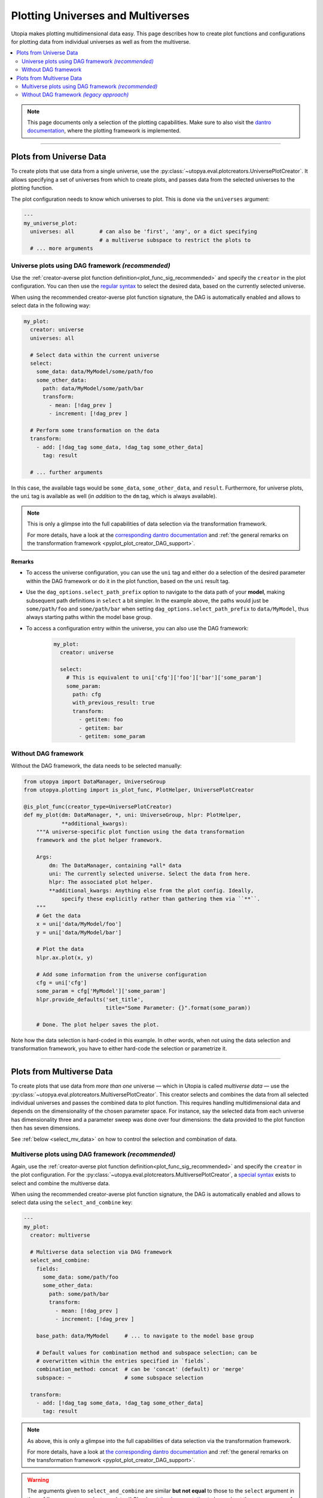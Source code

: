 .. _uni_and_mv_plots:

Plotting Universes and Multiverses
==================================
Utopia makes plotting multidimensional data easy.
This page describes how to create plot functions and configurations for plotting data from individual universes as well as from the multiverse.

.. contents::
    :local:
    :depth: 2

.. note::

    This page documents only a selection of the plotting capabilities.
    Make sure to also visit the `dantro documentation <https://dantro.readthedocs.io/>`_, where the plotting framework is implemented.

----

Plots from Universe Data
------------------------
To create plots that use data from a single universe, use the :py:class:`~utopya.eval.plotcreators.UniversePlotCreator`.
It allows specifying a set of universes from which to create plots, and passes data from the selected universes to the plotting function.

The plot configuration needs to know which universes to plot. This is done via the ``universes`` argument:

.. code-block:: yaml

    ---
    my_universe_plot:
      universes: all        # can also be 'first', 'any', or a dict specifying
                            # a multiverse subspace to restrict the plots to
      # ... more arguments


.. _uni_plot_with_dag:

Universe plots using DAG framework *(recommended)*
^^^^^^^^^^^^^^^^^^^^^^^^^^^^^^^^^^^^^^^^^^^^^^^^^^
Use the :ref:`creator-averse plot function definition<plot_func_sig_recommended>` and specify the ``creator`` in the plot configuration.
You can then use the `regular syntax <https://dantro.readthedocs.io/en/latest/plotting/plot_data_selection.html#arguments-to-control-dag-behaviour>`_ to select the desired data, based on the currently selected universe.

When using the recommended creator-averse plot function signature, the DAG is automatically enabled and allows to select data in the following way:

.. code-block:: yaml

    my_plot:
      creator: universe
      universes: all

      # Select data within the current universe
      select:
        some_data: data/MyModel/some/path/foo
        some_other_data:
          path: data/MyModel/some/path/bar
          transform:
            - mean: [!dag_prev ]
            - increment: [!dag_prev ]

      # Perform some transformation on the data
      transform:
        - add: [!dag_tag some_data, !dag_tag some_other_data]
          tag: result

      # ... further arguments

In this case, the available tags would be ``some_data``, ``some_other_data``, and ``result``.
Furthermore, for universe plots, the ``uni`` tag is available as well (in *addition* to the ``dm`` tag, which is always available).

.. note::

    This is only a glimpse into the full capabilities of data selection via the transformation framework.

    For more details, have a look at the `corresponding dantro documentation <https://dantro.readthedocs.io/en/latest/plotting/plot_data_selection.html#special-case-universeplotcreator>`_ and :ref:`the general remarks on the transformation framework <pyplot_plot_creator_DAG_support>`.

Remarks
"""""""

* To access the universe configuration, you can use the ``uni`` tag and either do a selection of the desired parameter within the DAG framework or do it in the plot function, based on the ``uni`` result tag.
* Use the ``dag_options.select_path_prefix`` option to navigate to the data path of your **model**, making subsequent path definitions in ``select`` a bit simpler.
  In the example above, the paths would just be ``some/path/foo`` and ``some/path/bar`` when setting ``dag_options.select_path_prefix`` to ``data/MyModel``, thus always starting paths within the model base group.
* To access a configuration entry within the universe, you can also use the DAG framework:

    .. code-block:: yaml

        my_plot:
          creator: universe

          select:
            # This is equivalent to uni['cfg']['foo']['bar']['some_param']
            some_param:
              path: cfg
              with_previous_result: true
              transform:
                - getitem: foo
                - getitem: bar
                - getitem: some_param


Without DAG framework
^^^^^^^^^^^^^^^^^^^^^
Without the DAG framework, the data needs to be selected manually:

.. code-block:: python

    from utopya import DataManager, UniverseGroup
    from utopya.plotting import is_plot_func, PlotHelper, UniversePlotCreator

    @is_plot_func(creator_type=UniversePlotCreator)
    def my_plot(dm: DataManager, *, uni: UniverseGroup, hlpr: PlotHelper,
                **additional_kwargs):
        """A universe-specific plot function using the data transformation
        framework and the plot helper framework.

        Args:
            dm: The DataManager, containing *all* data
            uni: The currently selected universe. Select the data from here.
            hlpr: The associated plot helper.
            **additional_kwargs: Anything else from the plot config. Ideally,
                specify these explicitly rather than gathering them via ``**``.
        """
        # Get the data
        x = uni['data/MyModel/foo']
        y = uni['data/MyModel/bar']

        # Plot the data
        hlpr.ax.plot(x, y)

        # Add some information from the universe configuration
        cfg = uni['cfg']
        some_param = cfg['MyModel']['some_param']
        hlpr.provide_defaults('set_title',
                              title="Some Parameter: {}".format(some_param))

        # Done. The plot helper saves the plot.

Note how the data selection is hard-coded in this example.
In other words, when not using the data selection and transformation framework, you have to either hard-code the selection or parametrize it.



----

Plots from Multiverse Data
--------------------------
To create plots that use data from *more than one* universe — which in Utopia is called *multiverse data* — use the :py:class:`~utopya.eval.plotcreators.MultiversePlotCreator`.
This creator selects and combines the data from all selected individual universes and passes the combined data to plot function. This requires handling multidimensional data and depends on the dimensionality of the chosen parameter space. For instance, say the selected data from each universe has dimensionality three and a parameter sweep was done over four dimensions: the data provided to the plot function then has seven dimensions.

See :ref:`below <select_mv_data>` on how to control the selection and combination of data.

.. _mv_plot_with_dag:

Multiverse plots using DAG framework *(recommended)*
^^^^^^^^^^^^^^^^^^^^^^^^^^^^^^^^^^^^^^^^^^^^^^^^^^^^
Again, use the :ref:`creator-averse plot function definition<plot_func_sig_recommended>` and specify the ``creator`` in the plot configuration.
For the :py:class:`~utopya.eval.plotcreators.MultiversePlotCreator`, a `special syntax <https://dantro.readthedocs.io/en/latest/plotting/plot_data_selection.html#special-case-multiverseplotcreator>`_ exists to select and combine the multiverse data.

When using the recommended creator-averse plot function signature, the DAG is automatically enabled and allows to select data using the ``select_and_combine`` key:

.. code-block:: yaml

    ---
    my_plot:
      creator: multiverse

      # Multiverse data selection via DAG framework
      select_and_combine:
        fields:
          some_data: some/path/foo
          some_other_data:
            path: some/path/bar
            transform:
              - mean: [!dag_prev ]
              - increment: [!dag_prev ]

        base_path: data/MyModel     # ... to navigate to the model base group

        # Default values for combination method and subspace selection; can be
        # overwritten within the entries specified in `fields`.
        combination_method: concat  # can be 'concat' (default) or 'merge'
        subspace: ~                 # some subspace selection

      transform:
        - add: [!dag_tag some_data, !dag_tag some_other_data]
          tag: result

.. note::

    As above, this is only a glimpse into the full capabilities of data selection via the transformation framework.

    For more details, have a look at `the corresponding dantro documentation <https://dantro.readthedocs.io/en/latest/plotting/plot_data_selection.html#special-case-multiverseplotcreator>`_ and :ref:`the general remarks on the transformation framework <pyplot_plot_creator_DAG_support>`.

.. warning::

    The arguments given to ``select_and_combine`` are similar **but not equal** to those to the ``select`` argument in the :ref:`legacy syntax <select_mv_data>`!
    Check out `the documentation <https://dantro.readthedocs.io/en/latest/plotting/plot_data_selection.html#special-case-multiverseplotcreator>`_ to learn about the proper usage of the ``select_and_combine`` argument.

.. hint::

    The subspace selection happens via :py:meth:`~paramspace.paramspace.ParamSpace.activate_subspace`.


Remarks
"""""""

* For multiverse plots, no ``uni`` tag can be defined. However, the ``dm`` tag is *always* available and can be used to access the data tree starting from the ``DataManager``.
* The ``select`` argument is still available. However, be aware that it is applied only after ``select_and_combine`` was evaluated and that it acts *globally*, i.e. not on each universe as ``select_and_combine`` does.
* To access the **default universe configuration**, one can do the following:

    .. code-block:: yaml

        my_plot:
          creator: multiverse

          select_and_combine:
            some_data: path/to/foo/data

          select:
            default_cfg:
              path: multiverse
              with_previous_result: true
              transform:
                - getattr: pspace
                - getattr: default

    Note that this is the *default* configuration, meaning that all parameters that were specified as a sweep dimension are set to their default values.
    To select a parameter that was part of a sweep, it needs to be extracted via ``select_and_combine`` and assembled into an array of the same shape as the parameter space used in the sweep.

* When using the default universe configuration in multiple plots, it makes sense to define a YAML anchor for it, in order to reduce copy-paste:

    .. code-block:: yaml

        # Plot configuration entries starting with _ are ignored. Can use these
        # to define some YAML anchors and shared defaults ...
        _dag_templates:
          select_default_cfg: &select_default_cfg
            default_cfg:
              path: multiverse
              with_previous_result: true
              transform:
                - getattr: pspace
                - getattr: default

        one_multiverse_plot:
          # ...
          select:
            <<: [*select_default_cfg]

        another_multiverse_plot:
          # ...
          select:
            <<: [*select_default_cfg]


.. _select_mv_data:

Without DAG framework *(legacy approach)*
^^^^^^^^^^^^^^^^^^^^^^^^^^^^^^^^^^^^^^^^^

.. deprecated:: 0.6

.. warning::

    This approach of selecting data from the multiverse is **deprecated.**
    Use the data selection and transformation interface described :ref:`above <mv_plot_with_dag>` instead.

The signature for such a plot function looks like this:

.. code-block:: python

    import xarray as xr

    from utopya import DataManager
    from utopya.plotting import is_plot_func, PlotHelper, MultiversePlotCreator

    @is_plot_func(creator_type=MultiversePlotCreator)
    def multiverse_plot(dm: DataManager, *, hlpr: PlotHelper,
                        mv_data: xr.Dataset, **plot_kwargs):
    """...

    Args:
        dm (DataManager): The data manager from which to retrieve the data
        hlpr (PlotHelper): The PlotHelper that instantiates the figure and
            takes care of plot aesthetics (labels, title, ...) and saving
        mv_data (xr.Dataset): The selected multiverse data
        **plot_kwargs: Any additional kwargs
    """
    # ...


To select the ``mv_data``, specify the ``select`` key in the configuration.
The associated ``MultiverseGroup`` will then take care to select the desired multidimensional data.
The resulting data is then bundled into a :py:class:`xarray.Dataset`.

The ``select`` argument allows a number of ways to specify which data is to be selected. The examples below range from the simplest to the most explicit:

.. code-block:: yaml

  # Select a single field from the data
  select:
    field: data/MyModel/density  # will be available as 'density' data variable

  # Select multiple data variables from a subspace of the parameter space
  select:
    fields:
      data: data/MyModel/some_data
      std:
        path: data/MyModel/stddev_of_some_data
    subspace:
      some_param:      [23, 42]              # select two entries by value
      another_param:   !slice [1.23, None]   # select a slice by value
      one_more_param:  {idx: -1}             # select single entry by index
      one_more_param2: {idx: [0, 10, 20]}    # select multiple by index

The fields ``data`` and ``std`` are then made available to the ``mv_data`` argument to the plotting function.

To access the **default universe configuration** for such a multiverse plot, use ``dm['multiverse'].pspace.default``.
Be aware that it contains only *default* values for all sweep dimensions; as the sweep values are different for each universe, the sweep parameters only make sense in the context of the selected data: you find them as coordinates of ``mv_data``.

For further documentation, see the functions invoked by :py:class:`~utopya.eval.plotcreators.MultiversePlotCreator`, :py:meth:`dantro.groups.psp.ParamSpaceGroup.select`, and :py:meth:`paramspace.paramspace.ParamSpace.activate_subspace`:
